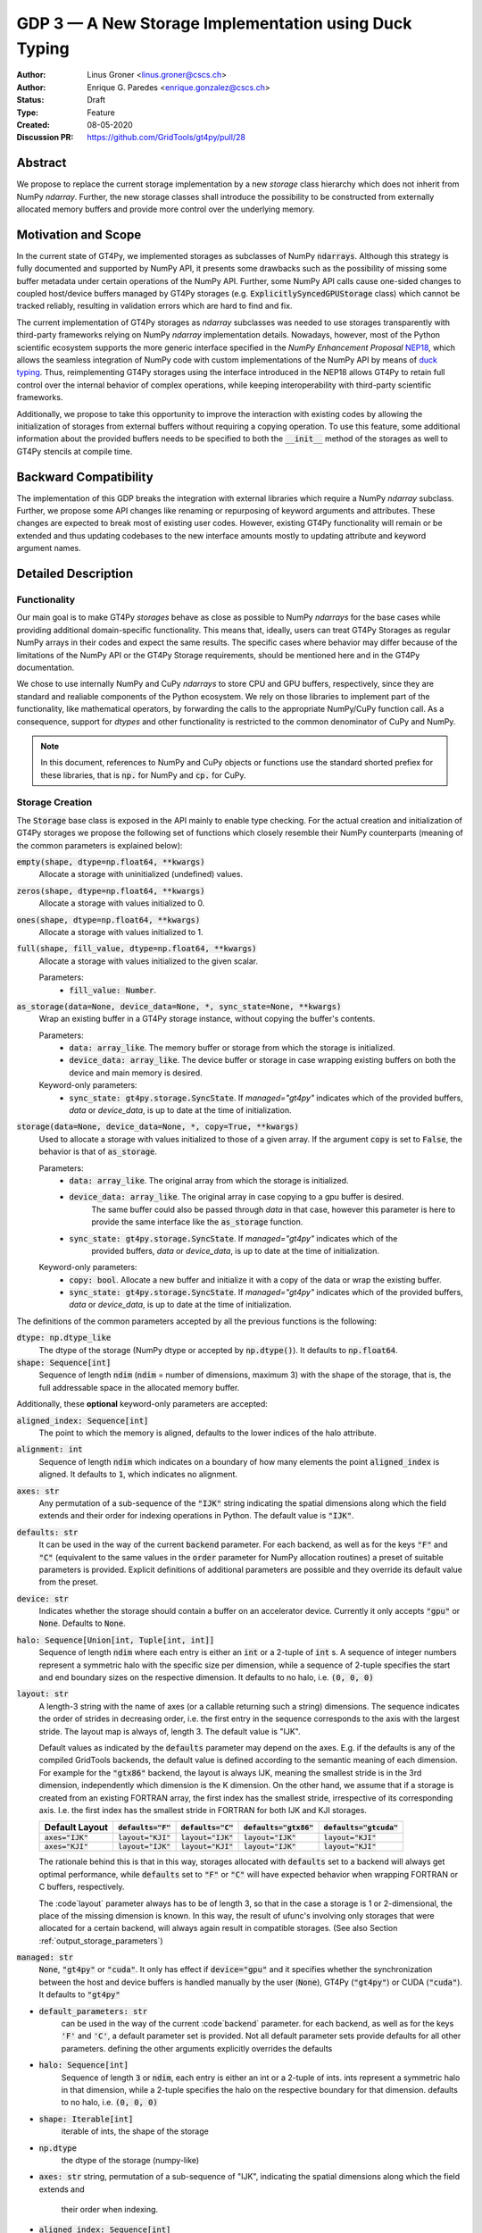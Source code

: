 ======================================================
GDP 3 — A New Storage Implementation using Duck Typing
======================================================

:Author: Linus Groner <linus.groner@cscs.ch>
:Author: Enrique G. Paredes <enrique.gonzalez@cscs.ch>
:Status: Draft
:Type: Feature
:Created: 08-05-2020
:Discussion PR: https://github.com/GridTools/gt4py/pull/28


Abstract
--------

We propose to replace the current storage implementation by a new `storage` class hierarchy
which does not inherit from NumPy `ndarray`. Further, the new storage classes shall introduce
the possibility to be constructed from externally allocated memory buffers and provide more
control over the underlying memory.


Motivation and Scope
--------------------

In the current state of GT4Py, we implemented storages as subclasses of NumPy :code:`ndarrays`.
Although this strategy is fully documented and supported by NumPy API, it presents some drawbacks
such as the possibility of missing some buffer metadata under certain operations of the NumPy API.
Further, some NumPy API calls cause one-sided changes to coupled host/device buffers managed by
GT4Py storages (e.g. :code:`ExplicitlySyncedGPUStorage` class) which cannot be tracked reliably,
resulting in validation errors which are hard to find and fix.

The current implementation of GT4Py storages as `ndarray` subclasses was needed to use storages
transparently with third-party frameworks relying on NumPy `ndarray` implementation details.
Nowadays, however, most of the Python scientific ecosystem supports the more generic interface
specified in the :emphasis:`NumPy Enhancement Proposal` `NEP18 <https://numpy.org/neps/nep-0018-array-function-protocol.html>`_,
which allows the seamless integration of NumPy code with custom implementations of the NumPy API by
means of `duck typing <https://en.wikipedia.org/wiki/Duck_typing>`_. Thus, reimplementing GT4Py
storages using the interface introduced in the NEP18 allows GT4Py to retain full control over the
internal behavior of complex operations, while keeping interoperability with third-party scientific
frameworks.

Additionally, we propose to take this opportunity to improve the interaction with existing codes by
allowing the initialization of storages from external buffers without requiring a copying operation.
To use this feature, some additional information about the provided buffers needs to be specified to
both the :code:`__init__` method of the storages as well to GT4Py stencils at compile time.


Backward Compatibility
----------------------

The implementation of this GDP breaks the integration with external libraries which require a NumPy
`ndarray` subclass. Further, we propose some API changes like renaming or repurposing of keyword
arguments and attributes. These changes are expected to break most of existing user codes. However,
existing GT4Py functionality will remain or be extended and thus updating codebases to the new
interface amounts mostly to updating attribute and keyword argument names.


Detailed Description
--------------------

Functionality
^^^^^^^^^^^^^

Our main goal is to make GT4Py `storages` behave as close as possible to NumPy `ndarrays`
for the base cases while providing additional domain-specific functionality. This means that,
ideally, users can treat GT4Py Storages as regular NumPy arrays in their codes and expect the
same results. The specific cases where behavior may differ because of the limitations of the NumPy
API or the GT4Py Storage requirements, should be mentioned here and in the GT4Py documentation.


We chose to use internally NumPy and CuPy `ndarrays` to store CPU and GPU buffers, respectively,
since they are standard and realiable components of the Python ecosystem. We rely on those libraries
to implement part of the functionality, like mathematical operators, by forwarding the calls to
the appropriate NumPy/CuPy function call. As a consequence, support for `dtypes` and other
functionality is restricted to the common denominator of CuPy and NumPy.

.. note:: In this document, references to NumPy and CuPy objects or functions use the standard
    shorted prefiex for these libraries, that is :code:`np.` for NumPy and :code:`cp.` for CuPy.


Storage Creation
^^^^^^^^^^^^^^^^

The :code:`Storage` base class is exposed in the API mainly to enable type checking. For the actual
creation and initialization of GT4Py storages we propose the following set of functions which
closely resemble their NumPy counterparts (meaning of the common parameters is explained below):

:code:`empty(shape, dtype=np.float64, **kwargs)`
    Allocate a storage with uninitialized (undefined) values.

:code:`zeros(shape, dtype=np.float64, **kwargs)`
    Allocate a storage with values initialized to 0.


:code:`ones(shape, dtype=np.float64, **kwargs)`
    Allocate a storage with values initialized to 1.


:code:`full(shape, fill_value, dtype=np.float64, **kwargs)`
    Allocate a storage with values initialized to the given scalar.

    Parameters:
        + :code:`fill_value: Number`.

:code:`as_storage(data=None, device_data=None, *, sync_state=None, **kwargs)`
    Wrap an existing buffer in a GT4Py storage instance, without copying the buffer's contents.

    Parameters:
        + :code:`data: array_like`. The memory buffer or storage from which the storage is
          initialized.
        + :code:`device_data: array_like`. The device buffer or storage in case wrapping
          existing buffers on both the device and main memory is desired.

    Keyword-only parameters:
        + :code:`sync_state: gt4py.storage.SyncState`. If `managed="gt4py"` indicates which of the
          provided buffers, `data` or `device_data`, is up to date at the time of initialization.

:code:`storage(data=None, device_data=None, *, copy=True, **kwargs)`
    Used to allocate a storage with values initialized to those of a given array.
    If the argument :code:`copy` is set to :code:`False`, the behavior is that of :code:`as_storage`.

    Parameters:
        + :code:`data: array_like`. The original array from which the storage is initialized.
        + :code:`device_data: array_like`. The original array in case copying to a gpu buffer is desired.
            The same buffer could also be passed through `data` in that case, however this parameter is here to
            provide the same interface like the :code:`as_storage` function.
        + :code:`sync_state: gt4py.storage.SyncState`. If `managed="gt4py"` indicates which of the
            provided buffers, `data` or `device_data`, is up to date at the time of initialization.

    Keyword-only parameters:
        + :code:`copy: bool`. Allocate a new buffer and initialize it with a copy of the data or
          wrap the existing buffer.
        + :code:`sync_state: gt4py.storage.SyncState`. If `managed="gt4py"` indicates which of the
          provided buffers, `data` or `device_data`, is up to date at the time of initialization.

The definitions of the common parameters accepted by all the previous functions is the following:

:code:`dtype: np.dtype_like`
    The dtype of the storage (NumPy dtype or accepted by :code:`np.dtype()`). It defaults to
    :code:`np.float64`.

:code:`shape: Sequence[int]`
    Sequence of length :code:`ndim` (:code:`ndim` = number of dimensions, maximum 3) with the shape
    of the storage, that is, the full addressable space in the allocated memory buffer.

Additionally, these **optional** keyword-only parameters are accepted:

:code:`aligned_index: Sequence[int]`
    The point to which the memory is aligned, defaults to the lower indices of the halo attribute.

:code:`alignment: int`
    Sequence of length :code:`ndim` which indicates on a boundary of how many elements the point
    :code:`aligned_index` is aligned. It defaults to :code:`1`, which indicates no alignment.

:code:`axes: str`
    Any permutation of a sub-sequence of the :code:`"IJK"` string indicating the spatial dimensions
    along which the field extends and their order for indexing operations in Python. The default
    value is :code:`"IJK"`.

:code:`defaults: str`
    It can be used in the way of the current :code:`backend` parameter. For each backend, as well
    as for the keys :code:`"F"` and :code:`"C"` (equivalent to the same values in the :code:`order`
    parameter for NumPy allocation routines) a preset of suitable parameters is provided. Explicit
    definitions of additional parameters are possible and they override its default value from the
    preset.

:code:`device: str`
    Indicates whether the storage should contain a buffer on an accelerator device. Currently it
    only accepts :code:`"gpu"` or :code:`None`. Defaults to :code:`None`.

:code:`halo: Sequence[Union[int, Tuple[int, int]]`
    Sequence of length :code:`ndim` where each entry is either an :code:`int` or a 2-tuple
    of :code:`int` s. A sequence of integer numbers represent a symmetric halo with the specific
    size per dimension, while a sequence of 2-tuple specifies the start and end boundary sizes on
    the respective dimension. It defaults to no halo, i.e. :code:`(0, 0, 0)`

:code:`layout: str`
    A length-3 string with the name of axes (or a callable returning such a string)
    dimensions. The sequence indicates the order of strides in decreasing order, i.e. the first
    entry in the sequence corresponds to the axis with the largest stride. The layout map
    is always of, length 3. The default
    value is "IJK".

    Default values as indicated by the :code:`defaults` parameter may depend on the axes. E.g. if the defaults is any
    of the compiled GridTools backends, the default value is defined according to the semantic meaning of each
    dimension. For example for the :code:`"gtx86"` backend, the layout is always IJK, meaning the smallest stride is in
    the 3rd dimension, independently which dimension is the K dimension. On the other hand, we assume that if a storage
    is created from an existing FORTRAN array, the first index has the smallest stride, irrespective of its
    corresponding axis. I.e. the first index has the smallest stride in FORTRAN for both IJK and KJI storages.

    ==================  ====================  ====================  ========================  =========================
     Default Layout     :code:`defaults="F"`  :code:`defaults="C"`  :code:`defaults="gtx86"`  :code:`defaults="gtcuda"`
    ==================  ====================  ====================  ========================  =========================
    :code:`axes="IJK"`  :code:`layout="KJI"`  :code:`layout="IJK"`  :code:`layout="IJK"`      :code:`layout="KJI"`
    :code:`axes="KJI"`  :code:`layout="IJK"`  :code:`layout="KJI"`  :code:`layout="IJK"`      :code:`layout="KJI"`
    ==================  ====================  ====================  ========================  =========================

    The rationale behind this is that in this way, storages allocated with :code:`defaults` set to a backend will
    always get optimal performance, while :code:`defaults` set to :code:`"F"` or :code:`"C"` will have expected behavior
    when wrapping FORTRAN or C buffers, respectively.

    The :code`layout` parameter always has to be of length 3, so that in the case a storage is 1 or 2-dimensional,
    the place of the missing dimension is known. In this way, the result of ufunc's involving only storages that were
    allocated for a certain backend, will always again result in compatible storages. (See also Section
    :ref:`output_storage_parameters`)

:code:`managed: str`
    :code:`None`, :code:`"gt4py"` or :code:`"cuda"`. It only has effect if :code:`device="gpu"` and
    it specifies whether the synchronization between the host and device buffers is handled manually
    by the user (:code:`None`), GT4Py (:code:`"gt4py"`) or CUDA (:code:`"cuda"`). It defaults to
    :code:`"gt4py"`
.. COMMENT If a parameter is not explicitly specified, it is inferred from the default parameter set. If there
.. COMMENT is no default parameter set provided or it does not provide the required information, it is gathered
.. COMMENT from the :code:`data` or :code:`device_data` parameters. If this does not provide this information,
.. COMMENT a trivial default value is assumed. If no default value is available, an error is raised that the
.. COMMENT parameters are underdetermined.

- :code:`default_parameters: str`
   can be used in the way of the current :code`backend` parameter. for each backend, as well as for the keys
   :code:`'F'` and :code:`'C'`, a default parameter set is provided. Not all default parameter sets provide defaults
   for all other parameters. defining the other arguments explicitly overrides the defaults
- :code:`halo: Sequence[int]`
   Sequence of length :code:`3` or :code:`ndim`, each entry is either an int or a 2-tuple of ints. ints represent a
   symmetric halo in that dimension, while a 2-tuple specifies the halo on the respective boundary for that dimension.
   defaults to no halo, i.e. :code:`(0, 0, 0)`
- :code:`shape: Iterable[int]`
   iterable of ints, the shape of the storage
- :code:`np.dtype`
   the dtype of the storage (numpy-like)
- :code:`axes: str`
  string, permutation of a sub-sequence of "IJK", indicating the spatial dimensions along which the field extends and
   their order when indexing.
- :code:`aligned_index: Sequence[int]`
   the point to which the memory is aligned, defaults to the lower indices of the halo attribute
- :code:`alignment_size`
   integer, indicates on a boundary of how many elements the point :code:`alignment_index` is aligned. defaults to
   :code:`1` which indicates no alignment
- :code:`gpu: bool`
   boolean, indicates whether the storage has a GPU buffer, defaults to :code:`False`
- :code:`layout_map`
   iterable of numbers or a callable returning such an iterable when given the number of dimensions. The iterable
   indicates the order of strides in decreasing order, i.e. the entry :code:`0` in the iterable corresponds to the
   dimension with the largest stride. The layout map is always of length 3, and the entries corresponds to the axes in
   "IJK" order. Default values may however depend on the order of the axes.
- :code:`managed`
   :code:`False`, :code:`"gt4py"` or :code:`"cuda"`, optional. only has effect if :code:`gpu=True`
   defaults to "gt4py". can be used to choose whether the copying to GPU is handled by the user (:code:`False`),
   GT4Py (:code:`"gt4py"`) or CUDA (:code:`"cuda"`).

If a parameter is not explicitly specified, it is inferred from the default parameter set. If there is no default
parameter set provided or it does not provide the required information, it is gathered from the :code:`data` or
:code:`device_data` parameters. If this does not provide this information, a trivial default value is assumed. If no
default value is available, an error is raised that the parameters are underdetermined.

If :code:`copy=False` and neither :code:`data` nor :code:`device_data` are provided, the other arguments are used to
allocate an appropriate buffer. If :code:`data` or :code:`device_data` is provided, the consistency of the parameters
with the buffers is validated.

If the field is not 3-D, as indicated by :code:`axes`, the length of parameters :code:`aligned_index` and
:code:`shape`, may either be of length 3 or of the actual dimension of the storage, where the not needed entries are
ignored in the latter case.

We further expose the :code:`Storage` base class, mainly to enable type checking.

Storage Attributes and NumPy API functions
^^^^^^^^^^^^^^^^^^^^^^^^^^^^^^^^^^^^^^^^^^

While we aim at supporting as many features as possible, we have not compiled an exhaustive list of features yet and we
expressly ask for suggestions here (focusing on NumPy functions of the form :code:`np.function` or attributes and
methods of ndarrays of the form :code:`ndarray.attribute` or :code:`ndarray.method()`.)

Supported numpy functions:

:code:`np.all`, :code:`np.any`
   same semantics as :code:`np.logical_and.reduce` and :code:`np.logical_or.reduce`, respectively
:code:`np.transpose`
   It permutes the axes.

.. _constructors:

Attributes
==========
:code:`Storage` s have the following attributes:

:code:`dtype`
   the dtype as numpy dtype
:code:`ndim`
   number of (unmasked) dimensions
:code:`shape`
    tuple of length :code:`ndim`, the shape, with entries corresponding to the axes indicated by :code:`axes`
:code:`strides`
    tuple of length :code:`ndim`, the strides, with entries corresponding to the axes indicated by :code:`axes`
:code:`data`, :code:`flags`
   returns :code:`data` attribute of the underlying numpy ndarray if a main memory buffer is present, :code:`None`
   otherwise
:code:`device_data`
   returns :code:`data` attribute of the underlying cupy ndarray if a gpu buffer is present, :code:`None`
   otherwise
:code:`alignment`
   the value given in the constructor
:code:`axes`
   string of unmasked axes, e.g. :code:`"JI"` for a 2d field spanning longitude and latitude but not the vertical, where
   the first index corresponds to the "J" axis.
:code:`aligned_index`
   the value given in the constructor indicating the grid point to which the memory is aligned. Note that this only
   partly takes the role of the former :code:`default_origin` parameter, since that functionaly is now taken over by the
   :code:`halo` attribute.
:code:`nbytes`,
   size of the buffer in bytes (excluding padding)
:code:`gpu`
   boolean, indicating whether the storage has a gpu buffer
:code:`halo`
   n-dimensional tuple of 2-tuples of ints, in the same format as the halo parameter of the constructor methods.
   this property has a corresponding setter
:code:`domain_shape`
   the shape of the inner part of the field, i.e. the shape with the halo subtracted.
:code:`domain_view`
   a view of the buffer, again as a storage, with the halo removed. That is, the index :code:`[0, 0, 0]` corresponds
   to the first point in the domain.

Methods
=======

:code:`__array__()`
   returns either a numpy ndarray (if a CPU buffer is available), or a cupy ndarray otherwise

:code:`__array_interface__`
    only supported for storages with an actual CPU buffer

:code:`__cuda_array_interface__`
   only for GPU-enabled storages.

:code:`__deepcopy__` and :code:`copy` methods
   allocate new buffers and copy the contents

:code:`__getitem__`
   dimensions, for which a certain index is selected are returned as masked, while slices do not reduce dimensionality.
   advanced indexing is not supported, since the result would be a 1-d buffer rather than a field.

:code:`__setitem__`
   :ref:`broadcasting: and device selection is equivalent to that of a unary ufunc with a provided output buffer.
   For example, :code:`stor_out[:,3:5, 0] = stor2d` would be equivalent to
   :code:`np.positive(stor2d, out=stor_out[:,3:5, 0]`)
   advanced indexing is supported in assignments

:code:`to_ndarray`
   returns a view of the buffer which is a cupy ndarray if a storage is GPU enabled, and a numpy ndarray otherwise.
:code:`to_numpy`, :code:`to_cupy`
   returns a view of the buffer which is a view of the underlying buffers in numpy or cupy, or raises an exception
   if no buffer is available on the respective device.

The following methods are used to ensure one-sided modifications to CPU or GPU buffers of the
`SoftwareManagedGPUStorage` are tracked properly. They are no-ops for all other storage classes, but are there so that
user code can be backend-agnostic in these cases.

The use of these methods should only be necessary, if a reference to the storage buffers is kept and modified outside
of GT4Py, which is generally not recommended.

:code:`set_device_modified`, :code:`set_host_modified`, :code:`set_device_synchronized`
   mark a buffer as modified, so that it can be synchronized before the respective other buffer is accessed.

:code:`host_to_device` (:code:`device_to_host`)
   Triggers a copy from host (device) buffer to the sibling in device (host) memory, if the host (device) is marked as
   modified or the method is called with `force=True`. After a call to either of these methods, the buffers are flagged
   as synchronized.

:code:`synchronize`
   Triggers a copy between host and device buffers if the host or device, respectively are marked as modified. The
   buffers are marked as in sync as a consequence.


Universal Functions
^^^^^^^^^^^^^^^^^^^

Universal functions, such as mathematical binary operations and logical operators are supported through the
:code:`numpy.lib.mixins.NDArrayOperatorsMixin` base type and the `__array_ufunc__` interface. We support the methods
`__call__` and `reduce` of the numpy ufunc mechanism.

If the :code:`reduce` method of ufuncs is used, this results in a Storage with the dimensions masked along which the
reduction was performed. (e.g. taking the sum over the K axis of an IJK storage will result in an IJ storage)

.. _broadcasting:

Broadcasting
============

With the term "broadcasting", NumPy describes the ways that different shapes are combined in assignments and
mathematical operations. We override the default NumPy behavior so that fields are broadcast along the same spatial
dimension. I.e. adding an :code:`IJ` field :code:`A` of shape :code:`(2, 3)` with a :code:`K` field :code:`B` of shape
:code:`(4,)` will result in an :code:`IJK` field :code:`C` of shape :code:`(2, 3, 4)`, with `C[i,j,k] = A[i,j]+B[k]`.

Similarly, fields of lower dimension are assigned to such of higher dimension by broadcasting along the missing
dimensions.

To keep compatibility with numpy, dimensions of size 1 are treated like masked dimension when broadcasting.

Further, the output buffer can have higher dimensionality than the determined broadcast shape. In this case, the result
is replicated along the missing dimensions.


.. _output_storage_parameters:

Output Storage Parameters
=========================

If no output buffer is provided, the constructor parameters of the output storage have to be inferred using the
available information from the inputs.

:code:`aligned_index`
   it is chosen to be as the largest value per dimension across all inputs which are a GT4Py Storage
:code:`halo`
   it is chosen s.t. the resulting domain is the intersection of all individual domains.
:code:`layout_map`
   the layout map is chosen as the layout map of the first input argument which is a GT4Py Storage
:code:`axes`
   if the :code:`axes` parameters of all operands agree, the output will have the same :code:`axes`.
   otherwise, the axes are chosen as the union of all input storages. the order will be a 
   sub-sequence of "IJK" in this case.
:code:`alignment`
   the resulting alignment is chosen as the least common multiple of the alignments of all inputs which are a GT4Py
   Storage
:code:`dtype`
   the resulting dtype is determined by NumPy behavior


Mixing Types
============

If a binary ufunc is applied to a storage and a non-storage array, the storage determines the behavior.
Since non-storage arrays do not carry the necessary information to apply the usual broadcasting rules,
we only implement the cases where

* the array has the same shape as the input storage or as the broadcast shape when considering a provided output buffer
* the array has a 3d shape where dimensions with shape :code:`1` in the array are broadcast.

Mixing Devices
==============

For the synchronized memory classes (be it by CUDA or by GT4Py), the compute device is chosen depending on

:code:`CudaManagedGPUStorage`
   The compute device is chosen to be GPU iff inputs are comptaible with `cp.ndarray`.

:code:`SoftwareManagedGPUStorage`
   Here, array is considered a GPU array if it is compatible with :code:`cp.asarray`. If a storage is modified on CPU,
   it is considered a CPU array here. The compute device is chosen as GPU unless all inputs are not GPU arrays.
   (including if all inputs are :code:`SoftwareManagedGPUStorage` but are modified on CPU)

We assume that mixing these in the same application is not a common case. Should it nevertheless appear, the object that
handles the ufunc will determine the behavior. (Where each of the classes will treat the other as on GPU.)

For pure CPU storages, all inputs and output need to be compatible with `np.asarray`, for GPU storages with `cp.asarray`,
otherwise an exception is raised.

:code:`CudaManagedGPUStorage` and :code:`SoftwareManagedGPUStorage` shall both have a :code:`__array_priority__` set to
:code:`11`, while for :code:`CPUStorage` and :code:`GPUStorage` it is set to :code:`10`, meaning that managed storages
have priority in handling these cases.

Annotation of Stencils
^^^^^^^^^^^^^^^^^^^^^^

Currently, field arguments are annotated with :code:`Field[dtype]` in the function signature. The assumed layout and
alignment in the generated code is then based on the :code:`backend` parameter of the :code:`stencil` decorator.
This will continue to work, but in case the storage passed at call-time uses other settings than the backend's default
settings, these must also be specified to the stencil. We propose the following arguments for the :code:`Field`
annotation, where dtype and axes are specified as positional arguments, while the others use the notation
(:code:`Argument[value]`):

:code:`dtype`
   correspoinds to the `dtype` argument, can alternatively be a placeholder string, which can be bound to a dtype using
   the :code:`dtypes` parameter in the stencil decorator.
:code:`axes`
   corresponds to the `axes` argument. Note that the order of the axes here only indicates what the order is of the
   axes of the storages which are passed as a field at call time. In gtscript, offset-indexing is always in order 'IJK'.
:code:`LayoutMap`
   corresponds to the `layout_map` argument
:code:`Alignment`
   corresponds to the `alignment` argument
:code:`DefaultParameters`
   corresponds to the `default_parameters` argument.
   Either :code:`'F'` for FORTRAN layout, :code:`'C'` for C/C++-layout or one of the backend identifier strings.

The dtype is required, all others optional. The dtype and axes are specified as positional arguments, while all others
have to be specified using the bracket notation. If any parameter is specified both explicitly and in the default
parameter set, the explicit value takes precedence. All symbols, including the `Axes` arguments can be imported from
:code:`gt4py.gtscript`. If any of the parameters :code:`LayoutMap`, :code:`Alignment`, :code:`DefaultParameters` is
specified, the backend has no influence on these parameters for that field. If however none of those are specified,
the behavior is the same if only the dtype, optionally the axes and the :code:`DefaultParameters` of the backend
are specified.

.. note::
   While the storage constructors take the `gpu` argument, it is not necessary to declare this in the stencil
   signature. The compute device is a property of the backend and can not be set on a per-field basis. If a storage
   with only a CPU (GPU) buffer is passed to a stencil which is computed on GPU (CPU), an exception is raised.

Examples
========

For a single-precision 3d field which was allocated in FORTRAN without taking further care about alignment, a simple
copy-stencil could then read:

.. code-block:: python

   import numpy as np
   from gt4py import gtscript
   from gtscript import Field, DefaultParameters

   FieldAnnotation = Field[np.float32, DefaultParameters['F']]

   @gtscript.stencil(backend="debug")
   def copy(field_in: FieldAnnotation, field_out: FieldAnnotation):
       field_out[...] = field_in

For a storage which is compatible with the default layout of the :code:`"gtmc"` backend, the annotation could instead
be defined as :code:`FieldAnnotation = Field[DType[np.float32], Alignment:[8], LayoutMap[(0, 2, 1)]]`.
However, if the backend actually is :code:`backend="gtmc"`, the following will continue to work:
:code:`FieldAnnotation = Field[np.float32]`

.. note::
    Both currently and with the implementation of this GDP, fields with masked axes can be specified. However, since
    they are not supported in the analysis and code generated yet, we decided to not enable this here yet either,
    but it shall be part of a later GDP.

Run-time Checks
---------------
When calling the stencil, an exception is raised if a field does not conform with the previously specified information,
if going forward would trigger undefined behavior. If it is safe to go on, only a warning is raised.

This implies that e.g. for the :code:`"debug"` and :code:`"numpy"` backends, the specification of the fields only ever
causes warnings, which may turn into exceptions for the compiled backends.

It is not required that the fields are actually gt4py storage containers, as long as they can be converted to NumPy or
CuPy ndarrays, respectively.


Implementation
--------------
Internally, all CPU buffers are kept as NumPy ndarrays, ufunc calls are forwarded after allocating the appropriate
output buffers. GPU buffers are stored as CuPy ndarrays, except for the :code:`CudaManagedGPUStorage`.

Universal functions are handled by inheriting from :code:`numpy.NDArrayOperatorsMixin` and implementing the
:code:`__array_ufunc__` interface, which will determine the proper broadcasting, output shape and compute device,
and then dispatch the actual computation to NumPy or CuPy, respectively. Other numpy API functions will be handled
by means of the :code:`__array_function__` protocol.

.. _storage_types:

Storage Types
^^^^^^^^^^^^^

Storages are objects whose type is a subclass of :code:`Storage`. Depending on the choice of the :code:`device` and
:code:`synchronize` attributes discussed in Section :ref:`constructors`, the type is one of :code:`CPUStorage`,
:code:`GT4PySyncedGPUStorage`, :code:`CUDASyncedGPUStorage` or :code:`GPUStorage`.

Their purpose is as follows:

:code:`CPUStorage`
    It holds a reference to a `NumPy <https://numpy.org/>`_ :code:`ndarray` plus
:code:`SoftwareManagedGPUStorage`
    Internally holds a reference to both a `NumPy <https://numpy.org/>`_ and a `CuPy <https://cupy.chainer.org/>`_
    :code:`ndarray`.
:code:`CUDAManagedGPUStorage`
    Internally holds a reference to a `NumPy <https://numpy.org/>`_ `ndarray`. The memory is however allocated as CUDA
    unified memory, meaning that the same memory can be accessed from GPU, and synchronization is taken care of by the
    CUDA runtime.
:code:`GPUStorage`
    Internally holds a reference to a `CuPy <https://cupy.chainer.org/>`_ `ndarray`. This storage does not have a CPU
    buffer.

Alternatives
------------

The different aspects of this proposal are

* construction from existing buffers
* duck array versus subclassing
* non-default layouts

We believe the former to be non-controversial. For the latter two, alternatives could be:


Duck Array Versus Subclassing
^^^^^^^^^^^^^^^^^^^^^^^^^^^^^
It is in principle possible to implement the other aspects of this proposal as a NumPy subclass. We believe that this
imposes more limitations than the proposed options due to the issues mentioned in the introduction and believe that
not subclassing is the better option.

Non-default Layouts
^^^^^^^^^^^^^^^^^^^

Instead of the bracket notation, other notations could be implemented for declaring parameters in the stencil
signature. One option is to use slices, resulting in syntax like
:code:`FieldAnnotation = Field["dtype":np.float32, "alignment":8, "layout_map":(0, 2, 1)]`


Copyright
---------

This document has been placed in the public domain.
